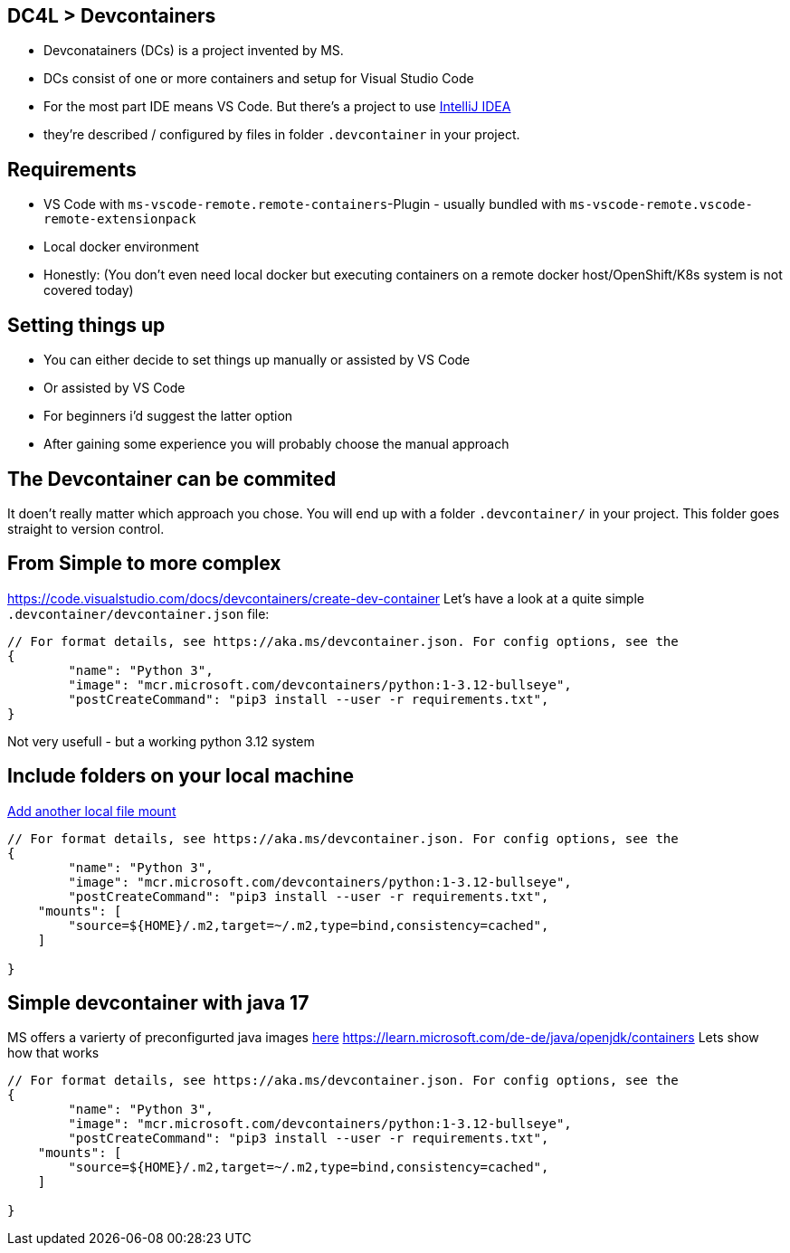== DC4L > Devcontainers
[%step]
* Devconatainers (DCs) is a project invented by MS.
* DCs consist of one or more containers and setup for Visual Studio Code
* For the most part IDE means VS Code. But there's a project to use https://www.jetbrains.com/help/idea/connect-to-devcontainer.html#create_dev_container_inside_ide[IntelliJ IDEA]
* they're described / configured by files in folder `.devcontainer` in your project.

== Requirements
* VS Code with `ms-vscode-remote.remote-containers`-Plugin - usually bundled with `ms-vscode-remote.vscode-remote-extensionpack`
* Local docker environment 
* Honestly: (You don't even need local docker but executing containers on a remote docker host/OpenShift/K8s system is not covered today)


== Setting things up

* You can either decide to set things up manually or assisted by VS Code
* Or assisted by VS Code
* For beginners i'd suggest the latter option
* After gaining some experience you will probably choose the manual approach

== The Devcontainer can be commited
It doen't really matter which approach you chose. You will end up with a folder `.devcontainer/` in your project.
This folder goes straight to version control.

== From Simple to more complex
https://code.visualstudio.com/docs/devcontainers/create-dev-container
Let's have a look at a quite simple `.devcontainer/devcontainer.json` file:

[source, Dockerfile]
----
// For format details, see https://aka.ms/devcontainer.json. For config options, see the
{
	"name": "Python 3",
	"image": "mcr.microsoft.com/devcontainers/python:1-3.12-bullseye",
	"postCreateCommand": "pip3 install --user -r requirements.txt",
}
----

Not very usefull - but a working python 3.12 system

== Include folders on your local machine
https://code.visualstudio.com/remote/advancedcontainers/add-local-file-mount[Add another local file mount]

[source, Dockerfile]
----
// For format details, see https://aka.ms/devcontainer.json. For config options, see the
{
	"name": "Python 3",
	"image": "mcr.microsoft.com/devcontainers/python:1-3.12-bullseye",
	"postCreateCommand": "pip3 install --user -r requirements.txt",
    "mounts": [
        "source=${HOME}/.m2,target=~/.m2,type=bind,consistency=cached",
    ]

}
----

== Simple devcontainer with java 17

MS offers a varierty of preconfigurted java images https://hub.docker.com/_/microsoft-devcontainers-java[here]
https://learn.microsoft.com/de-de/java/openjdk/containers
Lets show how that works
[source, Dockerfile]
----
// For format details, see https://aka.ms/devcontainer.json. For config options, see the
{
	"name": "Python 3",
	"image": "mcr.microsoft.com/devcontainers/python:1-3.12-bullseye",
	"postCreateCommand": "pip3 install --user -r requirements.txt",
    "mounts": [
        "source=${HOME}/.m2,target=~/.m2,type=bind,consistency=cached",
    ]

}
----






